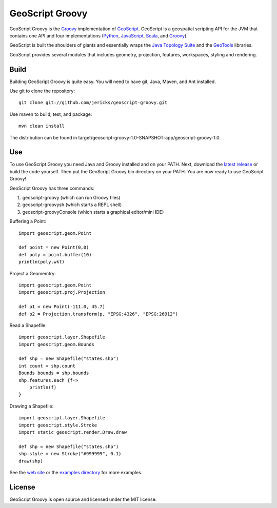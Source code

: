 GeoScript Groovy
================
GeoScript Groovy is the `Groovy <http://groovy.codehaus.org/>`_ implementation of `GeoScript <http://geoscript.org>`_.  GeoScript is a geospatial scripting API for the JVM that contains one API and four implementations (`Python <https://github.com/jdeolive/geoscript-py>`_, `JavaScript <https://github.com/tschaub/geoscript-js>`_, `Scala <https://github.com/dwins/geoscript.scala>`_, and `Groovy <https://github.com/jericks/geoscript-groovy>`_).

GeoScript is built the shoulders of giants and essentially wraps the `Java Topology Suite <http://tsusiatsoftware.net/jts/main.html>`_ and the `GeoTools <http://geotools.org/>`_ libraries.

GeoScript provides several modules that includes geometry, projection, features, workspaces, styling and rendering.

Build
-----
Building GeoScript Groovy is quite easy.  You will need to have git, Java, Maven, and Ant installed.

Use git to clone the repository::

    git clone git://github.com/jericks/geoscript-groovy.git

Use maven to build, test, and package::

    mvn clean install

The distribution can be found in target/geoscript-groovy-1.0-SNAPSHOT-app/geoscript-groovy-1.0.

Use
---
To use GeoScript Groovy you need Java and Groovy installed and on your PATH.  Next, download the `latest release <https://github.com/jericks/geoscript-groovy/downloads>`_ or build the code yourself.  Then put the GeoScript Groovy bin directory on your PATH.  You are now ready to use GeoScript Groovy!

GeoScript Groovy has three commands:

1. geoscript-groovy (which can run Groovy files)
2. geoscript-groovysh (which starts a REPL shell)
3. geoscript-groovyConsole (which starts a graphical editor/mini IDE)

Buffering a Point::

    import geoscript.geom.Point

    def point = new Point(0,0)
    def poly = point.buffer(10)
    println(poly.wkt)

Project a Geomemtry::

    import geoscript.geom.Point
    import geoscript.proj.Projection

    def p1 = new Point(-111.0, 45.7)
    def p2 = Projection.transform(p, "EPSG:4326", "EPSG:26912")

Read a Shapefile::

    import geoscript.layer.Shapefile
    import geoscript.geom.Bounds

    def shp = new Shapefile("states.shp")
    int count = shp.count
    Bounds bounds = shp.bounds
    shp.features.each {f->
        println(f)
    }

Drawing a Shapefile::

    import geoscript.layer.Shapefile
    import geoscript.style.Stroke
    import static geoscript.render.Draw.draw

    def shp = new Shapefile("states.shp")
    shp.style = new Stroke("#999999", 0.1)
    draw(shp)

See the `web site <http://geoscript.org>`_ or the `examples directory <https://github.com/jericks/geoscript-groovy/tree/master/examples>`_ for more examples.

License
-------
GeoScript Groovy is open source and licensed under the MIT license.
